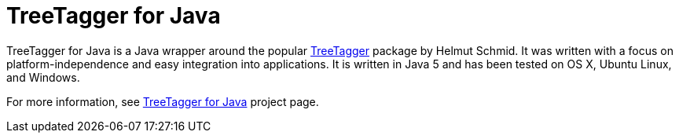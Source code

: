 = TreeTagger for Java

TreeTagger for Java is a Java wrapper around the popular link:http://www.cis.uni-muenchen.de/~schmid/tools/TreeTagger/[TreeTagger] package by Helmut Schmid. It was written with a focus on platform-independence and easy integration into applications. It is written in Java 5 and has been tested on OS X, Ubuntu Linux, and Windows.

For more information, see link:http://reckart.github.io/tt4j/[TreeTagger for Java] project page.

////
=== Code example

[source,java]
----
package org.annolab.tt4j;

import static java.util.Arrays.asList;

public class Example {
  public static void main(String[] args) throws Exception {
    // Point TT4J to the TreeTagger installation directory. The executable is expected
    // in the "bin" subdirectory - in this example at "/opt/treetagger/bin/tree-tagger"
    System.setProperty("treetagger.home", "/opt/treetagger");
    TreeTaggerWrapper tt = new TreeTaggerWrapper<String>();
    try {
      tt.setModel("/opt/treetagger/models/english.par:iso8859-1");
      tt.setHandler(new TokenHandler<String>() {
        public void token(String token, String pos, String lemma) {
          System.out.println(token + "\t" + pos + "\t" + lemma);
        }
      });
      tt.process(asList(new String[] { "This", "is", "a", "test", "." }));
    }
    finally {
      tt.destroy();
    }
  }
}
----

The latest version of TT4J is now available via link:http://repo1.maven.org/maven2/org/annolab/tt4j/[Maven Central]. If you use Maven as your build tool, then you can add it as a dependency in your pom.xml file:

[source,xml]
----
<dependency>
  <groupId>org.annolab.tt4j</groupId>
  <artifactId>org.annolab.tt4j</artifactId>
  <version>1.2.1</version>
</dependency>
----

=== License

*The link:http://www.cis.uni-muenchen.de/~schmid/tools/TreeTagger/[TreeTagger] package, which is wrapped by TT4J, may only be used according to the link:http://www.cis.uni-muenchen.de/~schmid/tool/TreeTagger/Tagger-Licence[TreeTagger license terms]*. TreeTagger for Java is provided under the Apache License version 2.0 without any warranty.
////
